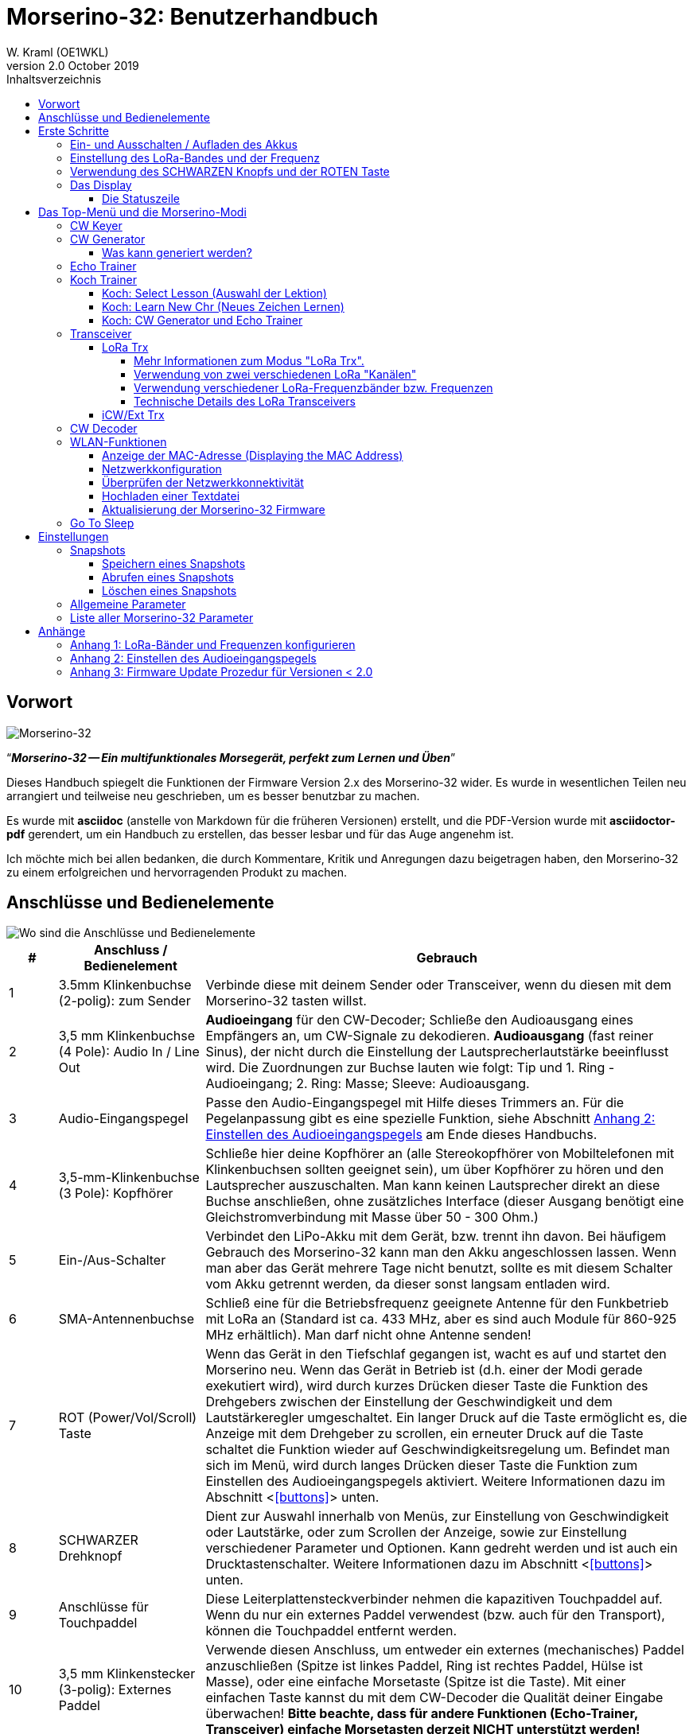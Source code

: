 = Morserino-32: Benutzerhandbuch
W. Kraml (OE1WKL)
v2.0 October 2019
:organization: Morserino-32 Benutzerhandbuch
:doctype: book
// Settings:
:experimental:
:reproducible:
:icons: font
:listing-caption: Listing
//:sectnums:
:toc: macro
:toc-title: Inhaltsverzeichnis
:toclevels: 4
ifeval::["{asciidoctor-version}" < "1.5.7"]
:legacy-footnoteref:
endif::[]
ifdef::backend-pdf[]
:pdf-theme: m32
:pdf-themesdir: {docdir}
:source-highlighter: rouge
//:rouge-style: github
:media: prepress
endif::[]

toc::[]

[preface]
== Vorwort

image::Morserino.jpg[Morserino-32]

[.lead]
"`*_Morserino-32 -- Ein multifunktionales Morsegerät, perfekt zum Lernen und Üben_*`"

Dieses Handbuch spiegelt die Funktionen der Firmware Version 2.x des Morserino-32 wider. Es wurde in wesentlichen Teilen neu arrangiert und teilweise neu geschrieben, um es besser benutzbar zu machen.

Es wurde mit **asciidoc** (anstelle von Markdown für die früheren Versionen) erstellt, und die PDF-Version wurde mit
**asciidoctor-pdf** gerendert, um ein Handbuch zu erstellen, das besser lesbar und für das Auge angenehm ist.

Ich möchte mich bei allen bedanken, die durch Kommentare, Kritik und Anregungen dazu beigetragen haben, den Morserino-32 zu einem erfolgreichen und hervorragenden Produkt zu machen.

==  Anschlüsse und Bedienelemente [[controls]]

image::M32_layout.jpg[Wo sind die Anschlüsse und Bedienelemente]

[cols="^.1,.<3,.<10",options=header]
|===
|#
|Anschluss / Bedienelement
|Gebrauch

|1
|3.5mm Klinkenbuchse (2-polig): zum Sender
|Verbinde diese mit deinem Sender oder Transceiver, wenn du diesen mit dem Morserino-32 tasten willst.

|2
|3,5 mm Klinkenbuchse (4 Pole): Audio In / Line Out
| **Audioeingang** für den CW-Decoder; Schließe  den Audioausgang eines Empfängers an, um CW-Signale zu dekodieren. **Audioausgang** (fast reiner Sinus), der nicht durch die Einstellung der Lautsprecherlautstärke beeinflusst wird. Die Zuordnungen zur Buchse lauten wie folgt: Tip und 1. Ring - Audioeingang; 2. Ring: Masse; Sleeve: Audioausgang.

|3
| Audio-Eingangspegel
| Passe den Audio-Eingangspegel mit Hilfe dieses Trimmers an. Für die Pegelanpassung gibt es eine spezielle Funktion, siehe Abschnitt <<appendix2>> am Ende dieses Handbuchs.

|4
|3,5-mm-Klinkenbuchse (3 Pole): Kopfhörer
|Schließe hier deine Kopfhörer an (alle Stereokopfhörer von Mobiltelefonen mit Klinkenbuchsen sollten geeignet sein), um über Kopfhörer zu hören und den Lautsprecher auszuschalten. Man kann keinen Lautsprecher direkt an diese Buchse anschließen, ohne zusätzliches Interface (dieser Ausgang benötigt eine Gleichstromverbindung mit Masse über 50 - 300 Ohm.)

|5
|Ein-/Aus-Schalter
|Verbindet den LiPo-Akku mit dem Gerät, bzw. trennt ihn davon. Bei häufigem Gebrauch des Morserino-32 kann man den Akku angeschlossen lassen. Wenn man aber das Gerät mehrere Tage nicht benutzt, sollte es mit diesem Schalter vom Akku getrennt werden, da dieser sonst langsam entladen wird.

|6
|SMA-Antennenbuchse
|Schließ eine für die Betriebsfrequenz geeignete Antenne für den Funkbetrieb mit LoRa an (Standard ist ca. 433 MHz, aber es sind auch Module für 860-925 MHz erhältlich). Man darf nicht ohne Antenne senden!

|7
|ROT (Power/Vol/Scroll) Taste
|Wenn das Gerät in den Tiefschlaf gegangen ist, wacht es auf und startet den Morserino neu.
Wenn das Gerät in Betrieb ist (d.h. einer der Modi gerade exekutiert wird), wird durch kurzes Drücken dieser Taste die Funktion des Drehgebers zwischen der Einstellung der Geschwindigkeit und dem Lautstärkeregler umgeschaltet.
Ein langer Druck auf die Taste ermöglicht es, die Anzeige mit dem Drehgeber zu scrollen, ein erneuter Druck auf die Taste schaltet die Funktion wieder auf Geschwindigkeitsregelung um.
Befindet man sich im Menü, wird durch langes Drücken dieser Taste die Funktion zum Einstellen des Audioeingangspegels aktiviert. Weitere Informationen dazu im Abschnitt <<<buttons>>> unten.

|8
|SCHWARZER Drehknopf
|Dient zur Auswahl innerhalb von Menüs, zur Einstellung von Geschwindigkeit oder Lautstärke, oder zum Scrollen der Anzeige, sowie zur Einstellung verschiedener Parameter und Optionen.
Kann gedreht werden und ist auch ein Drucktastenschalter. Weitere Informationen dazu im Abschnitt <<<buttons>>> unten.

|9
|Anschlüsse für Touchpaddel
|Diese Leiterplattensteckverbinder nehmen die kapazitiven Touchpaddel auf.
Wenn du nur ein externes Paddel verwendest (bzw. auch für den Transport), können  die Touchpaddel entfernt werden.

|10
|3,5 mm Klinkenstecker (3-polig): Externes Paddel
|Verwende diesen Anschluss, um entweder ein externes (mechanisches) Paddel anzuschließen (Spitze ist linkes Paddel, Ring ist rechtes Paddel, Hülse ist Masse),
oder eine einfache Morsetaste (Spitze ist die Taste).
Mit einer einfachen Taste kannst du mit dem CW-Decoder die Qualität deiner Eingabe überwachen!
**Bitte beachte, dass für andere Funktionen (Echo-Trainer, Transceiver)  einfache Morsetasten derzeit NICHT unterstützt werden!**

|11
|Serielle Schnittstelle
|Man ein Kabel (direkt oder über einen 4-poligen Steckverbinder) an ein externes serielles Gerät, z.B. ein GPS-Empfängermodul, anschließen (dies wird derzeit von der Software nicht unterstützt, ist aber nicht sehr schwer zu realisieren). Die 4 Pole sind T (Transmit), R (Receive), + und - (3,3V Stromversorgung vom Heltec-Modul).

|12
|Reset-Taste
|Durch ein kleines Loch erreicht man den Reset-Taster des Heltec-Moduls (selten benötigt).

|13
|USB
|Verwende ein normales 5V USB-Ladegerät, um das Gerät mit Strom zu versorgen und den LiPo-Akku aufzuladen. Die Mikrocontroller-Firmware kann auch über USB neu programmiert werden (über die Programmierumgbung auf einem PC; einfacher ist es, die Morserino-32-Firmware über eine WLAN-Verbindung zu aktualisieren).

|14
|PRG-Taste
|Durch ein kleines Loch erreicht man den Programmiertaster des Heltec-Moduls (normalerweise nicht benötigt).
|===

== Erste Schritte

=== Ein- und Ausschalten / Aufladen des Akkus [[power]]


Wenn du das Gerät mit einer USB-Stromversorgung betreiben möchtest, schließe es einfach mit einem Micro-USB-Kabel an ein beliebiges USB-Ladegerät an (es verbraucht max. 200 mA, also reicht jedes 5V-Ladegerät).

Wenn du den Morserino mit dem Akku als Stromquelle betreiben möchtest, schiebe den Schiebeschalter in die Position ON.

Wenn das Gerät ausgeschaltet ist, aber die Batterie angeschlossen ist (Schiebeschalter ist eingeschaltet), befindet es sich in Wirklichkeit im Tiefschlaf: Fast alle Funktionen des Mikrocontrollers sind ausgeschaltet, und der Stromverbrauch ist minimal (weniger als 5% des normalen Betriebs).

Um das Gerät aus dem Tiefschlaf einzuschalten, drücke  einfach die ROTE Taste (Power/Vol/Scroll) kurz.

Wenn der Morserino-32 hochfährt, siehst du für ein paar Sekunden einen Startbildschirm.
In der oberen Zeile wird angezeigt, für welche LoRa-Frequenz die M32 konfiguriert ist (als 5-stellige Zahl), und
unten im Display wird gezeigt, wie viel Akkuladung noch übrig ist.
bevor der Akku ganz leer ist, solltest du das Gerät an eine USB-Stromversorgung anschließen.
(Der Akku wird auch dann entladen, wenn du das Gerät nie einschaltest - obwohl dies in seinem Tiefschlafzustand eher minimal ist,
ist ein voller Akku dennoch nach ein paar Tagen leer.
Wenn de den Morserino also für längere Zeit nicht benutzen willst, trenne mit dem Schiebeschalter auf der Rückseite den Akku vom Gerät ....)

WARNING: Wenn die Batteriespannung beim Einschalten gefährlich niedrig ist, erscheint ein leeres Batteriesymbol auf dem Display und das Gerät weigert sich, hochzufahren.
In diesem Fall solltest du so schnell wie möglich mit dem Laden des Akkus beginnen.

Um das Gerät von der Batterie zu trennen (auszuschalten), es sei denn, es ist USB-versorgt, schiebe den Schiebeschalter in die Position OFF.

Um das Gerät in den Tiefschlaf zu versetzen, gibt es zwei Möglichkeiten:

*Im Hauptmenü die Option "Go To Sleep" zu wählen.
*Nichts zu tun - wenn im Parametermenü ein "Time Out"-Wert eingestellt wurde. Wenn es keine Aktualisierung der Anzeige gibt, schaltet sich das Gerät selbst aus und geht nach Ablauf der dort eingestellten Zeit in den Tiefschlaf.

**Um den Akku** aufzuladen, verbinde ihn mit einem USB-Kabel mit einer zuverlässigen USB-5V-Stromquelle, wie z.B. einem Computer, oder einem USB-Ladegerät, wie z.B. einem Telefonladegerät.

WARNING: Vergewissere dich, dass der Hardware-Schalter des Geräts während des Ladevorgangs auf *ON* steht - wenn du den Akku über den Schalter trennst,
kann er nicht geladen werden.

Während des Ladevorgangs leuchtet die orangefarbene LED am ESP32-Modul hell auf.
Wenn der Akku abgeklemmt ist, leuchtet diese LED nicht hell, sondern blinkt nervös oder mit halber Intensität.

Sobald der Akku vollständig geladen ist, leuchtet die orangefarbene LED nicht mehr.

Man kann das Gerät natürlich immer verwenden, wenn es über USB mit Strom versorgt wird, ob der Akku geladen wird oder nicht.

[WARNING]
====
Um eine Tiefentladung des LiPo-Akkus zu vermeiden, schalte den Morserino-32 immer über den Schiebeschalter aus. Lass es nicht über einen längeren Zeitraum im "Schlafmodus" (bis zu einem Tag oder vielleicht zwei Tage sind OK, wenn es gut aufgeladen war; ein voll aufgeladener 600 mAh-Akku wird im Tiefschlaf innerhalb von 3 bis 4 Tagen auf ein Niveau von etwa 3,2 V entladen).

Das Heltec-Modul hat eine Elektronik zum Laden des Akkus an Bord und verhindert eine Überladung sehr gut. Aber es hat keine Verhinderung von Tiefentladung! **Eine Tiefentladung führt zu einer verminderten Akkukapazität und schließlich zum vorzeitigen Tod der Batterie!**
====

=== Einstellung des LoRa-Bandes und der Frequenz

Die Standardversion des Morserino-32 verfügt über eine vorkonfigurierte Frequenz innerhalb des 433 MHz Amateur- und ISM-Bandes (ISM nur in ITU-Region 1). **Wenn das Ihren Anforderungen entspricht, musst du jetzt nichts weiter tun.**

Wenn die Nutzung dieser Frequenz in deiner Region nicht erlaubt ist, kann man eine Version des M32 kaufen, die die LoRa-Bänder zwischen 860 und 925 MHz unterstützt. In diesem Fall muss man das richtige Band und die richtige Frequenz konfigurieren, bevor man die LoRa-Funktionalität des M32 nutzen kann.

[WARNING]
====
Bitte beachte, dass man eine spezielle Version des Heltec Moduls für die Nutzung des 868- oder 920-MHz-Bandes benötigt.
Die "Standard"-Version unterstützt nur das 433 MHz-Band, und die alternative Version unterstützt nur das 868er und 920er Band!

Wenn du derzeit einen Standard M32 hast und die höheren Frequenzbänder verwenden möchtest, kannst du ein Heltec-Modul (plus Antenne) für diese Bänder bestellen.
**Nach dem Austausch des Heltec-Moduls muss vor der Verwendung von LoRa der LoRa-Setup für das gewünschte Band durchgeführt werden!**.
====

**Siehe <<<appendix1>> am Ende dieses Dokuments**, um zu erfahren, wie man LoRa für Module konfigurieren kann, die die Bänder 868 und 929 MHz unterstützen, und wie du die LoRa-Frequenzeinstellungen ändern kannst.


=== Verwendung des SCHWARZEN Knopfs und der ROTEN Taste [[tasten]]
Die Auswahl der verschiedenen Modi und die Einstellung aller möglichen Parameter erfolgt mit dem **Drehgeber** und seinem **SCHWARZEN Knopf**.

*Durch Drehen* kann man mit dem Drehgeber durch die Optionen oder Werte, **durch einmaliges Klicken** mit dem Knopf wird eine Option oder ein Wert ausgewählt,
oder bringt dich zur nächsten Ebene des Menüs (es gibt bis zu drei Ebenen im Menü).

Ein **Doppelklick** auf den SCHWARZEN Knopf führt  zum Menü der Parametereinstellung. Tust du dies innerhalb des  Menüs, können alle Parameter geändert werden;
innerhalb eines aktiven Modus können nur die Parameter geändert werden, die für den aktuellen Modus relevant sind.

Ein **langes Drücken** führt von jedem der Modi zurück zum Menü, und innerhalb des Menüs um eine Stufe nach oben.

Wenn man sich im Menü befindet (z.B. sofort nach dem Einschalten), startet ein **langes Drücken** der **ROTEN Taste** eine Funktion
um den Audioeingangspegel (und eventuell den Ausgangspegel eines Geräts, das  an den Line-Out-Anschluss des Morserino-32 angeschlossen ist) einzustellen.
Siehe <<<appendix2>>> am Ende dieses Dokuments.

Hat man das Menü verlassen haben, um einen der Modi (Keyer, Generator, Echo-Trainer usw.) auszuführen,
kann man mit der **ROTEN (Power/Vol/Scroll) Taste**  schnell zwischen **Geschwindigkeitsregelung** und **Lautstärkeregelung** mit einem **einfachen Klick** umschalten.

Durch einen **langen Druck** der ROTEN Taste während ein Modus aktiv ist (d.h. wenn das Menü nicht angezeigt wird) wechselt die Anzeige und der Drehgeber in den **Scroll-Modus** (die Anzeige hat einen Puffer von 15 Zeilen, und normalerweise sind nur die unteren drei Zeilen sichtbar; im Scroll-Modus kann man zu den vorherigen Zeilen zurückblättern; während man  im Scroll-Modus ist, wird ein **Scrollbalken** ganz rechts auf der Anzeige sichtbar, der ungefähr anzeigt, wo man sich innerhalb der 15 Zeilen des Textpuffers befindet). Mit einem **erneuten Klick** wird der Scroll-Modus verlassen, und der Drehgeber dient wieder der Geschwindigkeitsregelung.

Wenn man sich im Menü zur Parametereinstellung befindet, wird mit einem  kurzen Klick auf die ROTE Taste eine Funktion zum Laden eines Parameter-Snapshots aktiviert, und mit einem langen Druck auf die ROTE Taste kann man  einen Parameter-Snapshot abspeichern.
Siehe den Abschnitt <<snapshots>> für weitere Details.

=== Das Display

Die Anzeige ist in zwei Hauptabschnitte unterteilt: oben ist die Statuszeile, die wichtige Informationen über den aktuellen Zustand des Gerätes liefert, und unten ist ein **Bereich von drei Scrollzeilen**, in dem die erzeugten Morsecode Zeichen im Klartext angezeigt werden.  Alle Zeichen werden zur besseren Lesbarkeit in Kleinbuchstaben dargestellt; Betriebsabkürzungen (Pro Signs) werden als Buchstaben in Klammern dargestellt, wie `<ka>` oder `<sk>`. Darüber hinaus wird im Echo-Trainer-Modus (siehe unten) das Ergebnis als "ERR" oder "OK" angezeigt (zusammen mit einigen akustischen Signalen).

Obwohl nur drei Zeilen Lauftext angezeigt werden, gibt es intern einen Puffer von 15 Zeilen -- nach langem Drücken der ROTEN (Vol/Scroll) Taste kann man mit dem Drehgeber zurück scrollen und die vorherigen Zeilen wieder sichtbar machen.
Dies funktioniert, während man sich in einem der Modi befinden und die Ausgabe auf dem Display erfolgt - nichts geht verloren und die Anzeige kehrt zum normalen Verhalten zurück, sobald man den Scrollmodus verlässt.

==== Die Statuszeile

Während  ein Menü (entweder das Startmenü oder ein Menü zur Auswahl von Einstellungen) angezeigt wird, zeigt die  Statuszeile, was zu tun ist (**Select Modus** oder **Set Preferences:**).

Wenn man sich im Keyer Modus, CW Generator Modus oder Echo Trainer Modus befindet, zeigt die Statuszeile folgendes an, von links nach rechts:


*  **A**,**B**, **U** oder **N**, was den automatischen **Keyermodus** anzeigt: Iambic **A**, Iambic **B**, **U**ltimatic oder **N**on-Squeeze (für Details zu diesen Modi siehe unten im Abschnitt <<keyer>>).

* Die aktuell eingestellte **Geschwindigkeit** in Worten pro Minute (das Bezugswort ist das Wort PARIS, was auch bedeutet, dass 1 wpm  5 Zeichen pro Minute entspricht),
im CW Keyer Modus als **nn**WpM, im CW Generator oder Echo Trainer Modus als (nn)**nn**WpM. Der Wert in Klammern zeigt die effektive Geschwindigkeit, die sich unterscheidet, wenn der Zwischenwortabstand oder der Zwischenzeichenabstand auf andere als die durch die Norm definierten Werte eingestellt wird (Länge von 3 dits für den Zwischenzeichenabstand und Länge von 7 dits für den Zwischenwortabstand). Beachte die  Hinweise im Abschnitt <<keyer>> zu den Parametern, die man im CW-Generator-Modus einstellen kann.
+
Im Transceiver-Modus sieht man auch zwei Werte für die Geschwindigkeit -- der eine in Klammern ist die Geschwindigkeit des empfangenen Signals, der andere die Geschwindigkeit deines Keyers.
+
Wenn die Ziffern, die die Geschwindigkeit anzeigen, als **fett** angezeigt werden, ändert das Drehen des Drehgebers die Geschwindigkeit. Wenn sie in normalen Zeichen dargestellt werden, ändert das Drehen des Drehgebers die Lautstärke.
* Ein horizontaler Balken, der sich von links nach rechts erstreckt, zeigt die **Lautstärke** des vom Gerät erzeugten Mithörtons an (volle Länge des Balkens bedeutet höchste Lautstärke). Dies zeigt normalerweise einen weißen Rahmen um den schwarzen Fortschrittsbalken (eine Verlängerung der restlichen Statuszeile); wenn dieser umgekehrt ist (weißer Fortschrittsbalken in schwarzer Umgebung -- und die WpM-Ziffern sind nicht fett gedruckt), ändert das Drehen des Drehgebers die Lautstärke und nicht die Geschwindigkeit.
* Am ganz rechten Ende der Statuszeile befindet sich eine Anzeige (mit konzentrischen Halbkreisen), die die Funkübertragung symbolisiert, wenn der **LoRa**-Modus aktiv ist (wenn sich das Morserino-32 im LoRa-Transceiver-Modus befindet oder du den Parameter zum Übertragen von LoRa in einem der CW-Generatormodi eingestellt hast).

== Das Top-Menü und die Morserino-Modi

Man wählt den Modus des Morserino-32, indem man den schwarzen Drehgeberknopf drehet und diesen kurz drückt ("anklickt"), um die gewählte Funktion auszuwählen (oder um in einigen Fällen ein Untermenü für eine detailliertere Auswahl anzuzeigen).


=== CW Keyer [[keyer]]

Dies ist ein automatischer Keyer, der Iambic A, Iambic B (diese werden manchmal auch als Curtis A und Curtis B bezeichnet) und Ultimatic Mode unterstützt,
sowie den Non-Squeeze-Modus (Nachahmung einer Einhebel-Taste mit einem Zweihebelpaddel).
Man kann entweder das eingebaute kapazitive Paddel verwenden oder ein externes Paddel (Dual- oder Einhebelpaddel) anschließen.
Interne und externe Paddel arbeiten parallel, so dass eine Konfiguration nicht erforderlich ist.

Es gibt eine Reihe von **Parametern**, die bestimmen, wie der automatische Keyer funktioniert.
Siehe Abschnitt <<<parameter>>> für Details. In jedem Fall sollte man sich der folgenden bewusst sein:


`External Pol.`: Wenn die externe Taste "verkehrt herum" verdrahtet ist, kann man dies hier korrigieren.

`Paddle-Polarity`: Auf welcher Seite willst du die Dits und auf welcher Seite die Dahs?

`Keyer-Modus`: Wähle  Iambic A oder B, Ultimatic-Modus oder Non-Squeeze-Modus.

Was sind diese **Iambischen Modi**?

Wenn man beide Paddel eines iambischen Keyers drückt, werden alternativ Dahs und Dits erzeugt, solange beide Paddel gedrückt werden,
beginnend mit dem, welches zuerst berührt wurde (die Bezeichnung "iambisch" kommt übrigens daher, dass es in einem iambischen Vers abwechselnd
kurze und lange Silben gibt; der Name "Curtis" hingegen stammt vom Entwickler des bahnbrechenden Curtis Morse Keyer Chips,
John G. "Jack" Curtis, K6KU, ex W3NSJ).

Der Unterschied zwischen den Modi A und B besteht im Verhalten, wenn beide Paddel beim Erzeugen des aktuellen Elements freigegeben werden:
bei Iambic A stoppt der Keyer nach dem aktuellen Element, bei Iambic B fügt der Keyer ein weiteres Element hinzu,  demjenigen entgegengesetzt, bei dem
das Paddel losgelassen wurde.

Mit anderen Worten, im Curtis B-Modus wird das gegenüberliegende Paddel überprüft, während das aktuelle Element (dit oder dah) ausgegeben wird,
und wenn während dieser Zeit ein Paddel gedrückt wird, wird dem aktuellen Element ein weiteres entgegengesetztes Element hinzugefügt.
Im Modus A ist dies nicht der Fall. Da der Modus B etwas schwierig zu bedienen ist, wurde dies später so geändert,  dass erst nach einem bestimmten Prozentsatz
der Dauer des Elements die Paddel überprüft werden. Dies ist der Prozentsatz, den man  mit den Parametern `CurtisB DahT%`  und `CurtisB DitT%`  einstellen kann.

Wenn man sie auf 0, den niedrigsten Wert, einstellt, ist der Modus identisch mit dem ursprünglichen Curtis B-Modus;
Der später entwickelte "verbesserte" Curtis B-Modus verwendet einen Prozentsatz von etwa 35%-40%.
Stellt man den Prozentsatz auf 100, den höchsten Wert, ein, ist das Verhalten das gleiche wie im Curtis A-Modus.

Mit diesem Parameter kann man daher jedes Verhalten zwischen Curtis A und dem ursprünglichen Curtis B auf einer kontinuierlichen Skala einstellen,
und man kann den Prozentsatz für Dits und Dahs separat einstellen (das macht Sinn, da das Timing für Dits nur ein Drittel desjenigen für Dahs beträgt,
und so könnte es sein, dass du bei diesen einen höheren Prozentsatz willst, damit die Eingabe von Dits komfortabel ist).

**Ultimatic Mode**: Wenn man im Ultimatic-Modus beide Paddel gedrückt hält, wird ein dit oder ein dah erzeugt,
je nachdem, welches Paddel man zuerst berührte, und danach wird das entgegengesetzte Element kontinuierlich erzeugt.
Dies ist von Vorteil für Zeichen wie j, b, 1, 2, 6, 7.

**Non-Squeeze Mode**: Dies "simuliert" das Verhalten eines Einhebelpaddels bei Verwendung eines Zweihebelpaddels.
Leute, die mit Einhebelpaddeln vertraut sind, haben in der Regel Schwierigkeiten bei der Verwendung von Zweihebelpaddeln, da sie die Paddel manchmal versehentlich zusammendrücken,
besonders bei höheren Geschwindigkeiten. Der Non-Squeeze-Modus ignoriert das Zusammendrücken einfach, was es für diese Leute einfacher macht, ein Doppelhebelpaddel zu verwenden.

TIP: Iambic-Modi und Ultimatic-Modus können nur mit dem eingebauten Touchpaddel oder einem externen Doppelhebelpaddel verwendet werden; die Auswahl dieser Modi ist irrelevant, wenn man ein externes Einhebelpaddel verwendet.

Der Parameter `Latency` legt fest, wie lange nach dem Erzeugen des aktuellen Elements (Punkt oder Strich) die Paddel "taub" sind.
In frühen Firmware-Versionen war dies 0, mit dem Effekt, dass man gerade bei höheren Geschwindigkeiten mehr Punkte erzeugte als gewollt,
da man das Paddel loslassen musste, während der letzte Punkt noch "an" war. Nun kann man diesen Wert auf einen Wert zwischen 0 und 7 einstellen,
was 0/8 bis 7/8 einer Punktlänge bedeutet (Defaultwert ist 4, d.h. eine halbe Punktlänge). Wenn man immer noch dazu neigt, unerwünschte Dits zu erzeugen, kann man diesen Wert erhöhen.

Für den Parameter `AutoChar Spce` (Definition einer Mindestlänge für den Abstand zwischen den Zeichen) siehe den Abschnitt <<parameters>> für Details.


=== CW Generator [[generator]]

Dieser erzeugt entweder zufällige Gruppen von Zeichen und Wörtern für das CW-Training oder spielt den Inhalt einer Textdatei als Morsezeichen ab. Man kann eine Reihe von Optionen einstellen, indem man die entsprechenden Parameter auswählt (siehe den Abschnitt über <<parameters>> weiter unten).

Man **startet** und **stoppt** den CW-Generator, indem man kurz ein Paddel (entweder einseitig oder beidseitig) berührt, oder **durch Klicken auf den SCHWARZEN Knopf**.

Zu Beginn kündigt der CW Generator seine Aktivität durch ""`vvv<ka>``" an (`+..._ ..._ ..._ ..._ _._._+`), bevor er tatsächlich beginnt, Gruppen oder Wörter zu erzeugen.

Aktiviert man den Parameter `Auto Stop, wird nur ein Wort oder eine Gruppe von Zeichen ausgegeben, und dann stoppt der Morserino, ohne anzuzeigen, was er ausgegeben hat.
Sobald man ein Paddel berührt, zeigt er an, was es gerade ausgegeben hat, so dass man überprüfen können, ob man es richtig dekodiert hat.
Wenn du ein Paddel erneut berührst, spielt er das nächste Wort. Dies ist nützlich, um das Dekodieren im Kopf zu lernen.

Normalerweise erzeugt das Morserino-32 einfach weiter Morsezeichen, bis man ihn manuell anhält,
aber es kann auch ein Parameter eingestellt werden, der die Ausgabe nach einer bestimmten Anzahl von Wörtern (oder Buchstabengruppen) pausieren lässt.
Siehe `Max # of Words` im Abschnitt <<parameters>>.

**Weitere bemerkenswerte Parameter** für den CW-Generator sind:

`Intercharacter Space` Hier wird beschrieben, wie viel Abstand zwischen den Zeichen eingefügt werden. Die "Norm" ist ein Abstand mit der Länge von drei Dits. Um das Mitlesen bei hoher Geschwindigkeit zu erleichtern und als eine gute Methode, um Morsezeichen zu lernen, kann dieser Abstand erweitert werden. Die Morsezeichen sollten mit ziemlich hoher Geschwindigkeit ( > 18 wpm) gesendet werden, um es unmöglich zu machen, Dits und Dahs zu "zählen", so dass man besser den "Rhythmus" jedes Zeichens lernt. Im Allgemeinen ist es besser, den Abstand zwischen den Wörtern zu vergrößern und nicht so sehr den Abstand zwischen den Zeichen; daher wird empfohlen, diesen Wert zwischen 3 und max. 6 einzustellen. Siehe unten.

`Interword Space`. Normalerweise ist dies definiert als die Länge von 7 dits. Im CW Keyer Modus bestimmen wir nach einer Pause von 6 dits ein neues Wort, um zu vermeiden, dass Text auf dem Display ohne Leerzeichen zwischen den Wörtern erscheint. Im CW Trainer Modus kann man den Abstand zwischen Wörtern auf Werte zwischen 6 und 45 einstellen (was mehr als das 6-fache des normalen Abstands ist), um das Gehörlesen bei hohen Geschwindigkeiten zu erleichtern. In Analogie zu "Farnsworth Spacing" (siehe unten) wird dies auch als "Wordsworth Spacing" bezeichnet. Dies ist die beste Methode, das Gehörlesen bei hohen Geschwindigkeiten zu erlernen. Natürlich kann man die Verlängerung des Zeichenabstands mit der des Wortabstands kombinieren.

Da der Zeichenabstand unabhängig vom Wortabstand eingestellt werden kann, würde dies bedeuten, dass man den Zeichenabstand höher einstellen könnte als den Wortabstand, was ziemlich verwirrend wäre. Um diese Verwirrung zu vermeiden, wird der Wortabstand immer mindestens um 4 dit Längen größer sein als der Zeichenabstand, auch wenn ein kleinerer Wortabstand gesetzt wurde.

Die ARRL und einige Morsetrainingsprogramme verwenden etwas, das sie **"Farnsworth Spacing"** nennen: Hier werden die Abstände zwischen den Zeichen und zwischen den Wörtern um einen bestimmten Faktor proportional verlängert. Man kann Farnsworth Spacing emulieren, indem man sowohl den Buchstaben- als auch den Wort-Abstand erhöht, und z.B. den Abstand zwischen den Zeichen auf 6 und den Wortabstand auf 14 setzt und so alle Abstände zwischen Zeichen und Wörtern effektiv verdoppelt. Tut man dies mit einer Zeichengeschwindigkeit von 20 WpM, beträgt die resultierende effektive Geschwindigkeit 14 WpM. Dies wird in der Statuszeile als (14)**20**WpM angezeigt.

`Random Groups`: Definiert, welche Zeichen in den zufälligen Zeichengruppen enthalten sein sollen. Man kann wählen zwischen Alpha (Buchstaben) / Numerals (Ziffern) / Interpunct. (Satzzeichen)/ Pro Signs (Betriebsabkürzungen)/ Alpha + Num / Num+Interp. / Interp+ProSn / Alpha+Num+Int / Num+Int+ProS / All Chars (alle Zeichen).

`Length Rnd Gr`: Definiert, wie viele Zeichen es in einer zufälligen Gruppe geben soll. Man kann entweder eine feste Länge (1 bis 6) wählen, oder eine zufällig gewählte Länge zwischen 2 bis 3 und 2 bis 6 (innerhalb dieser Grenzen zufällig gewählte Länge).

`Length Calls`: : Die Länge der Rufzeichen, die generiert werden. Wähle einen Wert zwischen 3 und 6 oder Unlimited (unbegrenzt).

`Length Abbrev` und `Length Words`: Die Länge der gebräuchlichen CW-Abkürzungen bzw. gebräuchlichen englischen Wörter, die generiert werden. Wähle zwischen 2 und 6 oder Unlimited (unbegrenzt).

`Each Word 2x`: Jedes "Wort" (Zeichen zwischen Leerzeichen) wird zweimal ausgegeben, um das Gehörlesen zu unterstützen.

Für die weniger häufig verwendeten Parameter `Key ext TX`, `CW Gen Displ` und `Send via LoRa` siehe den Abschnitt <<parameters>>.


==== Was kann generiert werden?

Auf der zweiten Ebene des Menüs kann man zwischen den folgenden Optionen wählen:

* **Random**: Erzeugt Gruppen von zufälligen Zeichen. Die Länge der Gruppen sowie die Wahl der Zeichen kann in den Parametern durch Doppelklick auf den schwarzen Drehknopf ausgewählt werden (siehe den Abschnitt <<parameters>> für nähere Details).
* **CW Abbrevs**: Zufällige Abkürzungen, die im CW-Funkverkehr sehr häufig vorkommen (durch eine Parametereinstellung kann man die maximale Länge der zu trainierenden Abkürzungen wählen).
* **English Words**: Zufällige Wörter aus einer Liste der 200 häufigsten Wörter der englischen Sprache (wiederum kann man über einen Parameter eine maximale Länge einstellen).
* **Call Signs**:  Erzeugt zufällige Zeichenketten, die die Struktur und das Aussehen von Amateurfunk-Rufzeichen haben (dies sind keine echten Rufzeichen, und es werden auch welche erzeugt, die in der realen Welt nicht existieren könnten, da entweder das Präfix nicht verwendet wird oder die Verwaltung eines Landes bestimmte Suffixe nicht zuteilen würde). Die maximale Länge kann über einen Parameter eingestellt werden.
* **Mixed**: Wählt zufällig aus den bisherigen Möglichkeiten (zufällige Zeichengruppen, Abkürzungen, englische Wörter und Rufzeichen).
* **File Player**: Spielt den Inhalt einer Datei, die auf den Morserino-32 hochgeladen wurde, im Morse-Code ab.
Derzeit kann der Morserino nur eine Datei enthalten, sobald man eine neue hochlädt, wird die alte überschrieben.
Der Upload funktioniert über WLAN von einem PC (oder Mac oder Tablett oder Smartphone oder was auch immer - siehe Abschnitt <<<upload>>> für Anweisungen, wie man das macht).
+
Der File-Player-Modus merkt sich, wo man angehalten hat (indem man den SCHWARZEN Knopf lange drückt, um diesen Modus zu verlassen; schalte nicht einfach aus - wenn du das tust, hat der Morserino keine Chance, sich zu erinnern, wo du warst),
und es wird dann dort fortgesetzt, wenn man den File Player das nächste Mal neu startet.
Sobald das Ende der Datei erreicht ist, beginnt as Abspielen wieder am Anfang.
+
Die Datei sollte nur ASCII-Zeichen enthalten (Groß- oder Kleinschreibung spielt keine Rolle) -
Zeichen, die nicht im Morsealphabet dargestellt werden können, werden einfach ignoriert.
Betriebsabkürzungen (pro signs) dürfen vorhanden sein, sie müssen als 2-Zeichen-Kombinationen, eingeschlossen in  [] oder <>,  geschrieben werden, z.B. `<sk>` oder `[ka]`.
Die folgenden Betriebsabkürzungen werden erkannt:
====
** `<ar>` : wird auf dem Display als + (Pluszeichen) angezeigt.
** `<bt>` : wird auf dem Display angezeigt als = (Gleichheitszeichen)
** `<as>wert
** `<ka>>`
** `<kn>`
** `<sk>`
** `<ve>`
====
Es gibt auch einen Parameter für den File Player namens `Randomize File`. Wenn dieser auf "ON" gesetzt wird (Standardwert ist "OFF"),
überspringt der Morserino nach jedem gesendeten Wort n Wörter  (n = Zufallszahl zwischen 0 und 255);
Da am Dateiende wieder von vorne begonnen wird, werden irgendwann alle Wörter in der Datei vorgekommen sein (aber es kann eine Weile dauern).
Wenn es sich zum Beispiel um eine alphabetische Wortliste handelt, werden die erzeugten Wörter in einem Durchgang immer noch in alphabetischer Reihenfolge angezeigt (allerdings mit Lücken);
um zufälligere Ergebnisse zu erzielen, ist es daher am besten, schon mit einer zufälligen Liste von Wörtern zu beginnen.

Wofür kann man das nutzen? Man kann zum Beispiel eine Liste von Rufzeichen nehmen und diese Datei auf den Morserino-32 hochladen.
(Es gibt im Morserino-32 GitHub-Repository eine Datei mit Rufzeichen, die tatsächlich in HF-Contesten aktiv waren!)
Mit dem File Player kann man diese Rufzeichen nun nach dem Zufallsprinzip trainieren.
Du solltest das Morserino-32 GitHub Repository besuchen, um auch andere geeignete Dateien für das Training zu finden!

=== Echo Trainer

Hier erzeugt der Morserino-32 ein Wort (oder eine Gruppe von Zeichen; man hat die gleichen Auswahlmöglichkeiten wie beim CW-Generator) und wartet dann darauf, dass du diese Zeichen mit dem Paddel wiederholst. Wenn du zu lange wartest oder wenn deine Antwort nicht korrekt ist, wird ein Fehler angezeigt ("ERR" auf dem Display und auch akustisch) und das betreffende Wort wird wiederholt. Wenn du die richtigen Zeichen eingegeben hast, wird dies auch akustisch und auf dem Display ("OK") angezeigt und es wird das nächste Wort abgefragt.

In diesem Modus wird das zu wiederholende Wort normalerweise nicht auf dem Display angezeigt - nur deine Antwort wird angezeigt.


Die Untermenüs sind die gleichen wie beim CW-Generator: **Random, CW Abbrevs, English Words, Call Signs, Mixed** and **File Player**.


Wie im CW-Generator-Modus startet man **die Generierung durch Drücken eines Paddles**, und dann wird die Sequenz "`vvv<ka>`" als Ankündigung generiert, bevor das Echo-Training beginnt. Du kannst diesen Modus nicht stoppen oder unterbrechen, indem du das Paddel drückst - schließlich benutzt du das Paddel, um deine Antworten zu generieren!  **Die einzige Möglichkeit, diesen Modus zu stoppen, ist ein Klick mit dem SCHWARZEN Knopf des Drehgebers**!

Auch hier kann man, wie beim CW-Generator, eine Vielzahl von Parametern einstellen, um zu beeinflussen, was generiert wird. Von besonderem Interesse für den Echo-Trainer sind:

`Echo repeats`: wie oft ein Wort wiederholt wird, wenn die Antwort entweder zu spät oder fehlerhaft ist, bevor ein neues Wort erzeugt wird.

`Echo Prompt`: Hiermit wird festgelegt, wie die Eingabeaufforderung beim Echo Trainer aussieht. Die möglichen Einstellungen sind: "Sound Only" (nur akustisch -- das ist der Standardwert; am besten geeignet, um das Gehörlesen zu lernen), "Display Only" (nur Anzeige auf dem Display -- das Wort, das  eingegeben werden soll, wird auf dem Display angezeigt, es wird aber kein hörbarer Code erzeugt; gut für Lernen der Eingabe mit dem Paddel) und "Sound & Display", d.h. man hört UND sieht die Eingabeaufforderung.

`Confrm. Tone`: Normalerweise ("ON") ertönt im Echo-Trainer-Modus ein akustischer Bestätigungston. Wenn man diesen ausschaltet ("OFF"), wiederholt das Gerät nur die Eingabeaufforderung, wenn die Antwort falsch war, oder sendet eine neue Eingabeaufforderung bei richtiger Antwort. Die optische Anzeige von "OK" oder "ERR" ist auf jeden Fall sichtbar.

`Max # of Words`: Wie beim CW-Generator kann man den M32 nach einer bestimmten Anzahl von Wörtern pausieren lassen.

`Adaptv. Speed`:  Dies sollte dir helfen, auf Höchstgeschwindigkeit zu trainieren. Wann immer deine Antwort richtig war, wird die Geschwindigkeit um 1 wpm (Wort pro Minute) erhöht; hast du einen fehler gemacht, wird sie um 1 wpm reduziert. So wirst du schließlich immer an deinem Limit trainieren, was sicherlich der beste Weg ist, um deine Grenzen weiter hinaus zu schieben ...



=== Koch Trainer

Der deutsche Psychologe Koch entwickelte eine Methode zum Erlernen des Morsens (in den 1930er Jahren), wobei bei jeder neuen Lektion ein zusätzliches Zeichen hinzugefügt wird.
Die Reihenfolge ist weder alphabetisch noch nach der Länge der Morsezeichen geordnet, sondern folgt einem bestimmten rhythmischen Muster,
so dass die einzelnen Zeichen als Rhythmus und nicht als Folge von Dits und Dahs gelernt werden.

Wenn du die Koch-Methode zum Morsen Lernen anwenden willst (Lernen und Trainieren eines Zeichens nach dem anderen),
**findest du alles, was du dazu brauchst, im Menüpunkt "Koch Trainer"**.
Es gibt ein Untermenü, um die Lektion auszuwählen, die man trainieren möchte, eine, um nur diesen einen neuen Buchstaben zu lernen
(wie beim Echotrainer-Modus, so dass man ermutigt wird, das Gehörte zu wiederholen), sowie die Modi "CW-Generator" und "Echo-Trainer",
und die letzten beiden mit den Untermenüs für "Random" (Gruppen von zufälligen Charakteren aus den bisher gefundenen Charakteren),
"CW Abbrevs" (die Abkürzungen, die normalerweise in CW QSOs verwendet werden), "English Words" (die gebräuchlichsten englischen Wörter) und "Mixed"
(Gruppen zufälliger Zeichen, Abkürzungen und Wörter, die zufällig gemischt werden).
Natürlich werden nur die bereits erlernten Zeichen verwendet - das heißt, während du noch mit den ersten Buchstaben kämpfst, wird
die Anzahl der Abkürzungen und Wörter logischerweise sehr begrenzt sein).

Um zu verhindern, dass man Dits und Dahs zählt oder darüber nachdenkt und rekonstruiert, was man gehört hat, sollte die Geschwindigkeit ausreichend hoch sein (min. 18 wpm), und die
Pausen zwischen Zeichen und Wörtern sollten nicht extrem verlängert werden (und es ist immer besser, nur die Pausen zwischen den Wörtern zu verlängern,
und die Leerzeichen zwischen den Zeichen auf mehr oder weniger dem normalen Zeichenabstand zu halten).
Mit dem M32 kann man den Wortabstand unabhängig vom Zeichenabstand einstellen, so dass du immer eine Einstellung finden kannst, die perfekt zu deinen Bedürfnissen passt.



==== Koch: Select Lesson (Auswahl der Lektion)

Wähle  eine "Koch-Lektion" zwischen 1 und 50 (Man lernt insgesamt 50 Zeichen nach der Koch-Methode). Die Nummer der Lektion und das Zeichen, das mit dieser Lektion verbunden ist, werden im Menü angezeigt.

Die Reihenfolge der gelernten Zeichen ist von Koch nicht streng definiert worden, so dass verschiedene Lernkurse leicht unterschiedliche Ordnungen verwenden. Hier verwenden wir die gleiche Zeichenfolge wie beim Programm "Just Learn Morse Code", das wiederum fast identisch ist mit der Reihenfolge des Softwarepakets "SuperMorse" (siehe http://www.qsl.net/kb5wck/super.html). Die Reihenfolge ist wie folgt:


[cols=">.3,3,>.3,3",options=header,stripes=odd]
|===
| Lektion Nr | Zeichen | Lektion nr | Zeichen
| 1 | m | 26 | 9
| 2 | k | 27 | z
| 3 | r | 28 | h
| 4 | s | 29 | 3
| 5 | u | 30 | 8
| 6 | a | 31 | b
| 7 | p | 32 | ?
| 8 | t | 33 | 4
| 9 | l | 34 | 2
| 10 | o | 35 | 7
| 11 | w | 36 | c
| 12 | i | 37 | 1
| 13 | . (Punkt) | 38 | d
| 14 | n | 39 | 6
| 15 | j | 40 | x
| 16 | e | 41 | - (minus)
| 17 | f | 42 | =
| 18 | 0 (zero) | 43 | SK (Betriebsabkürzung)
| 19 | y | 44 | AR (Betriebsabkürzung, auch +)
| 20 | v | 45 | AS  (Betriebsabkürzung)
| 21 | , (Comma) | 46 | KN  (Betriebsabkürzung)
| 22 | g | 47 | KA (Betriebsabkürzung)
| 23 | 5 | 48 | VE (Betriebsabkürzung)
| 24 | / | 49 | @
| 25 | q | 50 | : (Doppelpunkt)
|===

Es gibt auch die Möglichkeit, eine etwas andere Reihenfolge der Zeichen zu verwenden, wie es das beliebte Online-Trainingstool "Learn CW On-line" (LCWO) verwendet. Dies kann im Parametermenü des Morserino-32 unter "Koch-Sequence" eingestellt werden.

Die Zeichenfolge bei der Auswahl von "LCWO" ist wie folgt:

k m u r e s n a p t l w i . j z = f o y , v g 5 / q 9 2 h 3 8 b ? 4 7 c 1 d 6 0 x - SK AR(+) KA AS KN VE @ :


==== Koch: Learn New Chr (Neues Zeichen Lernen)

Wählt man diesen Menüpunkt aus, wird das neue Zeichen (entsprechend der gewählten Koch-Lektion) vorgestellt - Man hören den Klang und sieht die Reihenfolge der Punkte und Striche rasch auf dem Display, und auch das Zeichen wird angezeigt. Dies wird so lange wiederholt, bis man durch Drücken des SCHWARZEN Knopfes stoppt. Nach jedem Wiederholung hat man die Möglichkeit, mit den Paddles einzugeben, was man gehört hat, und man wird darüber informiert, ob dies korrekt war oder nicht.

Sobald du das neue Zeichen gemeistert hast, kannst du entweder zum CW-Generator oder zum Echo-Trainer innerhalb des Koch-Trainers wechseln, um das neu erlernte Zeichen in Verbindung mit allen bisher erlernten Zeichen zu üben.

==== Koch: CW Generator und Echo Trainer

Die Funktionalität ist die gleiche wie oben für diese beiden Funktionen beschrieben, mit den folgenden kleinen Unterschieden:

- Es werden nur die Zeichen bis zur ausgewählten Koch-Lektion generiert.
- Der Parameter "Random Groups" wird ignoriert.
- Es gibt kein Untermenü "File Player".



=== Transceiver

Es gibt zwei Transceiver-Modi im Morserino-32. Der erste ist ein eigenständiger Sender-Empfänger für die Morse-Kommunikation unter Verwendung der LoRa Spread Spectrum Funktechnologie (in der Standardversion im 433-MHz-Band, aber es sind Versionen für die 868- und 920-MHz-Bänder erhältlich). Der andere ist ein Transceiver-Modus, der entweder mit einem externen Transceiver (z.B. einem Kurzwellen-Amateurfunkgerät) oder mit einem Protokoll wie iCW (CW over Internet) verwendet werden kann. In beiden Fällen sind der CW Keyer und der CW Decoder gleichzeitig aktiv.



==== LoRa Trx

Wie bereits erwähnt, handelt es sich hierbei um einen Morse-Code-Sender-Empfänger, der LoRa zur Übertragung von Morse-Code an andere Morserino-32s verwendet.
Zusätzlich zur Funktionalität des CW-Keyers sendet er alles, was über den Keyer eingegeben wird, über den LoRa-Transceiver aus
(mit einem speziellen Datenformat, das die Punkte, Striche und Pausen kodiert, unabhängig davon, ob es sich um legale Morsezeichen handelt oder nicht),
und die übrige Zeit auf der Frequenz empfängt; so kann man in der Tat ein interaktives QSO mit Morsezeichen zwischen zwei oder mehr Morserino-32-Geräten führen!
Bitte beachte, dass die Zeichen Wort für Wort übertragen werden,
daher gibt es eine kleine Verzögerung auf der Empfangsseite - QSK ist daher nicht möglich. Es wird notwendig sein, eine ordnungsgemäße Tastenübergabe durchzuführen!

===== Mehr Informationen zum Modus "LoRa Trx".
Im Grunde genommen funktioniert dieser wie der CW Keyer. Aber sobald etwas empfangen wird, zeigt die Statuszeile neben der eigenen Geschwindigkeit auch die Geschwindigkeit der Gegenstation an - Das könnte so aussehen: **18r20sWpM**, was bedeutet, dass man eine Station mit einer Geschwindigkeit von 18 Wpm empfängt und selber mit 20 WpM sendet.
Darüber hinaus ändert der Lautstärkebalken rechts neben der Statuszeile seine Funktion: Anstatt den aktuellen Lautstärkepegel anzuzeigen, gibt er einen Hinweis auf die Signalstärke - eine Rohform eines S-Meters, sozusagen.
Der volle Balken zeigt einen RSSI-Pegel von etwa -20dB an, und der Balken beginnt, bei einem Pegel von etwa -150dB anzuzeigen.

Durch Drücken der ROTEN Pwr/Vol/Scroll-Taste kann man aber die Lautstärke weiterhin einstellen.

Vom Sender-Empfänger empfangene Morsezeichen
werden im (scrollbaren) Textfeld auf dem Display fett gedruckt, während alles, was man selber sendet, in regulären Zeichen dargestellt wird.

Ein weiteres Merkmal ist hier erwähnenswert: Die Frequenz des Tons, den man beim Empfang der Gegenstation hört, wird wie in den anderen Modi auch über den Parameter `Pitch` eingestellt.
Beim Senden kann die Tonhöhe des Tons gleich sein, oder ein Halbton höher oder niedriger als der Empfangston --
dies wird über den Parameter `Tone Shift` eingestellt, wie auch im Echo Trainer Modus.

Eine weitere Sache, die Sie vielleicht wissen sollten: Der LoRa Morse-Transceiver funktioniert nicht wie ein CW-Transceiver auf Kurzwelle, bei dem ein unmodulierter Träger getastet wird, und die Verzögerung zwischen Sender und Empfänger nur durch die Verzögerung auf dem Weg der elektromagnetischen Wellen bestimmt wird, die die Signale übertragen. LoRa verwendet eine Spread-Spectrum-Technologie zum Senden von Datenpaketen - ähnlich wie WLAN auf dem Handy oder PC.
Daher wird alles, was  eingegeben wird, zuerst in Daten kodiert -- im Wesentlichen die Geschwindigkeit und alle Punkte, Striche und Pausen zwischen den Zeichen.
Sobald die Pause lang genug ist, um als Pause zwischen den Wörtern (sozusagen als Leerzeichen) erkannt zu werden,
wird das gesamte bisher gesammelte Datenpaket übertragen und schließlich mit der ursprünglichen Geschwindigkeit vom empfangenden Morserino-32 wiedergegeben.

Wenn Morsecode in ein LoRa-Datenpaket gepackt wird, werden Punkte, Striche und Pausen kodiert; es ist nicht so, dass der Klartext als ASCII-Zeichen gesendet würde. Daher ist es möglich, "illegale" Morsezeichen zu senden, oder Zeichen, die nur in bestimmten Sprachen üblich sind. Sie werden korrekt übertragen (aber auf dem Display als nicht dekodierbar angezeigt).

Das wortweise Versenden bedeutet eine nicht unerhebliche Verzögerung zwischen Sender und Empfänger, und die Verzögerung hängt in hohem Maße von der Länge der zu versendenden Worte und der verwendeten Geschwindigkeit ab. Da die meisten Wörter in einem typischen CW-QSO eher kurz sind (7 Zeichen oder mehr sind da bereits ein sehr langes Wort), ist dies kein Grund zur Sorge (es sei denn, beide sitzen im selben Raum ohne Kopfhörer - dann wird es wirklich verwirrend werden). Aber versuche einmal, wirklich lange Wörter zu senden, sagen wir 10 oder mehr Zeichen lang, mit wirklich niedriger Geschwindigkeit (5 WpM), und du wirst sehen, wovon ich rede!

===== Verwendung von zwei verschiedenen LoRa "Kanälen"
LoRa-Datenpakete werden mit einem so genannten "Sync Word" adressiert - Empfänger verwerfen Pakete, die nicht das erwartete Synchronwort anzeigen.

Morserino-32 ab Version 2.0 kann zwei verschiedene Synchronworte verwenden und so effektiv auf zwei verschiedenen "Kanälen"
kommunizieren. Dies kann z.B. in einer Klassenraumsituation verwendet werden,
um zwei unabhängige Gruppen zu erstellen, die sich nicht gegenseitig stören sollen.

Normalerweise arbeitet M32 LoRa mit dem Synchronwort 0x27 (wir nennen es den "Standard"-Kanal), aber durch die Einstellung `LoRa Channel` im Parametermenü
kann auf 0x66 (genannt "Sekundärkanal") umgeschaltet werden.

===== Verwendung verschiedener LoRa-Frequenzbänder bzw. Frequenzen
Standardmäßig werden die Morserino-32-Bausätze mit einem LoRa-Modul ausgeliefert, das im 70-cm-Band arbeitet,
und als Standardfrequenz innerhalb dieses Bandes auf 434,150 MHz (innerhalb des 70cm Amateurbandes und innerhalb des Region 1 ISM-Bandes).

Wenn man diese Frequenz aus irgendeinem Grund nicht nutzen kann (z.B. wegen Bandplänen, aus regulatorischen Gründen usw.), kann man die Frequenz am Standard-LoRa-Modul zwischen 433,65 und 434,55 MHz in Schritten von 100 kHz ändern.

Sollte man eine LoRa-Frequenz entweder um 868 MHz oder um 920 MHz benötigen, kann der Bausatz mit Heltec-Modulen geliefert werden, die diesen höheren Frequenzbereich unterstützen (man kann auch ein solches Modul nachkaufen). In diesem Fall MUSS der Morserino-32  konfiguriert werden, damit er das richtige Band und die richtige Frequenz verwendet.

**Siehe <<appendix1>> am Ende dieses Dokuments**, um zu erfahren, wie man LoRa für Module konfiguriert, die die Bänder 868 und 929 MHz unterstützen, und wie man die LoRa-Frequenzeinstellungen ändern kann.


===== Technische Details des LoRa Transceivers
* Frequenz: Der Standardwert ist 434,150 MHz (innerhalb des 70 cm Amateurbandes und innerhalb des Region 1 ISM-Bandes) - aber siehe die Hinweise oben für die Auswahl anderer Frequenzen.
* LoRa Spreizfaktor: 7
* LoRa Bandbreite: 250 kHz
* LoRa CRC: kein CRC
* LoRa Synchronwort: 0x27 (= dezimal 39) für den Standardkanal und 0x66 (= dezimal 102) für den Sekundärkanal
* HF-Ausgangsleistung: 20 dBm (100 mW)


==== iCW/Ext Trx

In diesem Modus wird ein mit dem Morserino-32 verbundener Transceiver getastet, oder man kann das Line-Out-Audiosignal  verwenden,
um z.B. einen FM-Transceiver zu modulieren, oder um es für CW über das Internet (iCW - das verwendet Mumble als Audioaustauschprotokoll) zu betreiben.
Alle CW-Signale, die als Audio über den Audioeingang eingehen, werden dekodiert und auf dem Display angezeigt.
Ein externer Sender-Empfänger, der über den Anschluss 1 angeschlossen ist, wird vom Keyer getastet, oder man verwendet das Tonsignal am  Audioausgang
(Anschluss 2), um es in einen Computer oder in einen FM-Transceiver einzuspeisen.

=== CW Decoder

In diesem Modus werden Morsezeichen dekodiert und auf dem Display angezeigt. Der Morsecode kann entweder über eine manuelle Morsetaste eingegeben werden("straight key" - verbunden mit der Buchse, an der normalerweise ein externes Paddel angeschlossen ist), man kann aber auch eines der beiden Touchpaddel verwenden, um sozusagen eine gewöhnliche Morsetaste zu simulieren. Wenn man die Dekodierung auf diese Weise verwendet, kann man seine Gebeweise verbessern, in dem man überprüft, ob korrekt dekodiert wurde, was man zu senden versucht hat.

Man kann auch ein Tonsignal (am Audioeingang) dekodieren, das beispielsweise von einem Empfänger stammt. Der Ton sollte bei etwa 700 Hz liegen. Optional gibt es einen ziemlich scharfen Filter (in Software implementiert), der nur Töne in einem sehr engen Bereich um 700 Hz erkennt und alle anderen ignoriert. Dies wird durch Auswahl des Parameters `Narrow` aktiviert (siehe den Abschnitt <<parameters>>).

Die Statuszeile unterscheidet sich leicht von den anderen Modi. Zunächst einmal befindet sich der Drehgeber immer im Lautstärke-Einstellmodus - die Geschwindigkeit wird aus dem dekodierten Morsecode bestimmt und kann nicht manuell eingestellt werden. Durch Drücken des Drehgeber-Knopfes wird der Decoder-Modus beendet und man gelangt zurück zum Startmenü.

Links neben der Statusanzeige oben sieht man bei jedem Tastendruck ein schwarzes Rechteck (oder wenn ein 700 Hz-Ton erkannt wurde) - dies ersetzt die Anzeige für den Keyer-Modus.

Die vom Decoder erfasste aktuelle Geschwindigkeit wird als WpM in der Statuszeile angezeigt.

Dieser Modus hat nicht viele Parameter (siehe den Abschnitt <<parameters>>); am wichtigsten ist vielleicht die Möglichkeit, die Filterbandbreite des Audiodecoders zwischen schmal (ca 150 Hz) und breit (ca 600 Hz) umzuschalten. Für die Dekodierung von Signalen von einem Sender-Empfänger (wo sich andere Signale in der Nähe befinden können) ist es in der Regel am besten, die Bandbreite auf "Narrow" einzustellen und das Signal auf genau 700 Hz einzustellen. Für die Dekodierung von Signalen von einem FM-Transceiver, von iCW oder anderen Umgebungen mit geringer Interferenz ist es besser, die Einstellung "Wide" zu verwenden - in diesem Fall muss die Tonfrequenz nicht genau 700 Hz betragen.

=== WLAN-Funktionen

Man kann die WLAN-Möglichkeit des Heltec ESP32 Wifi LoRa Moduls im Morserino-32 für zwei Funktionen des Gerätes nutzen:

* Hochladen einer Textdatei auf den Morserino-32, die dann im CW Generator Modus oder Echo Trainer Modus "abgespielt" werden kann.
* Hochladen der Binärdatei einer neuen Firmware-Version.

Für beide Funktionalitäten muss sich die hochzuladende Datei (sei es eine Textdatei oder die kompilierte Binärdatei für das Software-Update) auf deinem Computer befinden (sogar ein Tablett oder Smartphone funktioniert, da man auf diesem Gerät nur die grundlegende Webbrowser-Funktionalität benötigt), und der Morserino muss mit dem gleichen WLAN-Netzwerk wie dein Computer (oder Smartphone etc.) verbunden sein.

Um den Morserino-32 mit dem lokalen WLAN-Netzwerk zu verbinden, muss man die SSID (den "Namen") des Netzwerks und das Passwort für die Verbindung mit ihm kennen. Und du musst diese beiden Elemente in deinen Morserino-32 eingeben. Da es keine Tastatur für die bequeme Eingabe dieser Informationen gibt, verwenden wir eine andere Methode, und zu diesem Zweck wurde eine weitere WLAN-Funktion implementiert: die Netzwerkkonfiguration, die man verwenden muss, bevor man die Upload- oder Update-Funktionen nutzen kann.

Für Heimnetzwerke, die (aus Sicherheitsgründen) eine Liste der zulässigen MAC-Adressen verwenden, muss man den Router konfigurieren und die MAC-Adresse des M32 eingeben, bevor man den M32 mit dem Netzwerk verbinden kann. Dazu ist auch eine Funktion zur Anzeige der MAC-Adresse auf dem Display implementiert.

Alle netzwerkbezogenen Funktionen finden sich unter dem Menüpunkt "**WiFi Functions**".

IMPORTANT: In Softwareversionen vor 2.0 waren die WLAN Funktionen nicht im Hauptmenü untergebracht. Für den Fall, dass du ein Update von Version 1.x auf Version 2.x machen möchtest, lies bitte <<appendix3>> am Ende dieses Dokuments.

==== Anzeige der MAC-Adresse (Displaying the MAC Address)
"**Disp MAC Addr**" ist der erste Eintrag unter dem Menü "Wifi Functions" und zeigt die MAC-Adresse des Morserino in der Statuszeile an. Jeder Morserino hat eine eindeutige MAC-Adresse.

Man kann diese Informationen verwenden, um dem Morserino den Zugriff auf das WLAN-Netzwerk zu ermöglichen, wenn der WLAN-Router so konfiguriert ist, dass er nur bestimmte MAC-Adressen ans Netz lässt.

Wenn man die ROTE Taste drückt, startet der Morserino-32  neu. Wenn man nichts tut, geht der Morserino wie gewohnt in den Tiefschlaf, je nachdem, welche Einstellungen man dafür vorgenommen hat.


==== Netzwerkkonfiguration

Wähl das Untermenü "WiFi Config", um die Netzwerkkonfiguration durchzuführen.

Das Gerät startet WLAN als **Access Point** und erstellt so ein eigenes WLAN-Netzwerk (mit der SSID "morserino"). Wenn man die verfügbaren Netzwerke mit dem Computer oder Smartphone überprüft, kann man es leicht finden; bitte verwenden dieses Netzwerk auf deinem PC (oder  Tablett oder  Smartphone  -- du benötigst kein Passwort zur Verbindung).

Sobald du mit dem WLAN "morserino" "verbunden bist, gib "http://m32.local" im Browser auf deinem Computer ein. Wenn dein Computer oder Smartphone mDNS nicht unterstützt (Android z.B. unterstützt es nicht, auch Windows nur mangelhaft), musst du die IP-Adresse **192.168.4.1** im Browser anstelle von m32.local eingeben. Es erscheint dann dann ein kleines Formular mit nur 2 leeren Feldern im Browser: SSID und Passwort. Gib nun den Namen deines lokalen WLAN-Netzwerks und das entsprechende Passwort ein und klicke auf die Schaltfläche "Submit". Der Morserino-32 speichert diese Netzwerk-Anmeldeinformationen und startet sich dann neu (das Netzwerk "morserino" verschwindet dann wieder).

IMPORTANT: Morserino kann kein WiFi-Netzwerk mit einem "Captive Portal" nutzen, wie sie oft in öffentlichen Netzwerken verwendet werden.  Diese Netzwerke erfordern, dass auf dem Gerät, das sich mit dem Netzwerk verbinden möchte, ein Browser verfügbar ist, und der Morserino-32 hat keinen solchen ...

TIP: Die Netzwerkkonfiguration wird in Snapshots gespeichert, d.h. man kann mit Snapshots verschiedene Netzwerkeinstellungen aufrufen, wenn man den Morserino-32 häufig in verschiedenen Netzwerkumgebungen verwendet.

==== Überprüfen der Netzwerkkonnektivität
Verwende  den Untermenüpunkt "Check WiFi" unter "WiFi Functions", um die Netzwerkverbindung zu testen.

TIP: Möglicherweise musst du deinen Morserino ziemlich nah an deinen WLAN-Router heranbringen! Die WLAN-Antenne des Heltec-Moduls ist sehr klein und hat Probleme, schwache Signale zu empfangen.

Dabei wird entweder eine Fehlermeldung ("No WiFi" und die verwendete SSID) angezeigt, oder eine Erfolgsmeldung ("Connected!"), die SSID und die IP-Adresse, die der Morserino vom WLAN-Router erhalten hat.

TIP: Wenn du eine Fehlermeldung erhältst, obwohl du die korrekten Zugangsdaten eingegeben hast und sich der Morserino in unmittelbarer Nähe des WLAN-Routers befindet, solltest du es erneut versuchen - manchmal ist der erste Versuch, aus welchen Gründen auch immer, nicht erfolgreich...

Wenn man die ROTE Taste drückt, kehrt diese Funktion zum Menü zurück. Wenn man nichts tut, geht der Morserino wie gewohnt in den Tiefschlaf, je nachdem, welche Einstellungen man dafür vorgenommen hat.


==== Hochladen einer Textdatei [[upload]]

Sobald du den Morserino-32 mit deinen lokalen WLAN-Anmeldeinformationen konfiguriert hast, kannst du eine Textdatei hochladen, die du zum Üben verwenden kannst. Derzeit kann sich nur eine Datei auf dem Morserino-32 befinden, d.h. wenn man eine neue Datei hochlädt, wird die alte überschrieben.

Die **Datei**, die man hochlädt, sollte eine reine ASCII-Textdatei ohne Formatierung sein (keine Word-Dateien, PDF-Dokumente usw.). Deutsche Zeichen (ÄÖÜäöüß), die als UTF-8 kodiert sind, sind erlaubt und werden in ae, oe, ue und ss umgewandelt. Die Datei kann Groß- und Kleinbuchstaben sowie alle Zeichen, die Teil der Koch-Methode sind, enthalten (insgesamt 50 Zeichen). Alle anderen Zeichen werden einfach ignoriert, wenn die Datei als Morsezeichen abgespielt wird. Die Datei zum Hochladen kann ziemlich groß sein - man hat etwa 1 MB Speicherplatz dafür (genug, um eine Kopie von Mark Twains "Die Abenteuer des Huckleberry Finn" zu speichern).

TIP: Android, Linux , iOS und OSX verwenden UTF-8 als Standardcodierung für Textdateien. Unter Windows ist das nicht so -- man kann aber z.B. Notepad benutzen und dort bei "Speichern unter" die Codierung UTF-8 angeben!

Um die Datei hochzuladen, wählen man im Menü "WiFi Functions" "File Upload". Nach ein paar Sekunden (er muss sich ja zuerst mit dem WLAN-Netzwerk verbinden) zeigt der Morserino-32 an, dass er auf den Upload wartet. Nun geht man mit dem Browser des Computers zu "http://m32.local" (oder man ersetzt "m32.local" mit der auf dem Display angezeigten IP-Adresse).

TIP: Für die Upload-Funktion muss der Morserino-32 (und natürlich der PC oder das Tablett etc.) wieder im lokalen WLAN-Netzwerk sein!

Zuerst ist ein **Login**-Bildschirm im Browser zu sehen. Verwende "**m32**" als Benutzer-ID und "**upload**" als Passwort. Es erscheint dann im Browser ein Dateiauswahldialog - wähle  die Datei, die du hochladen möchtest (Name oder Erweiterung spielt keine Rolle) und klicke dann auf die Schaltfläche "Begin". Sobald der Upload abgeschlossen ist (es dauert nicht lange), startet sich der Morserino-32 neu, und du kannst die hochgeladene Datei nun im *CW Generator* oder *Echo Trainer* Modus verwenden.

IMPORTANT: Wenn du den Vorgang aus irgendeinem Grund abbrechen musst, musst du das Gerät neu starten, indem du es entweder vollständig von der Stromversorgung trennst (Akku aus und USB ausgesteckt) oder die Reset-Taste mit Hilfe eines kleinen Schraubendrehers oder eines Kugelschreibers drücken (die Reset-Taste ist durch das Loch neben dem USB-Anschluss in Richtung des externen Paddel-Anschlusses erreichbar).

==== Aktualisierung der Morserino-32 Firmware

Das Aktualisieren der Firmware des Morserino-32 über WLAN ist der einfachste Weg, um die Firmware zu aktualisieren. Während man traditionell eine Softwareentwicklungsumgebung auf dem Computer benötigte (in unserem Fall die Arduino IDE plus die notwendigen Dateien zur Unterstützung des Heltec-Moduls),um mit dieser die Software zu kompilieren, nachdem man sichergestellt hatte, dass alle notwendigen Bibliotheken ebenfalls installiert waren, und dann die Software über USB auf den Mikrocontroller zu laden, benötigt man jetzt nur noch einen Computer mit einem Internet-Browser und einem WLAN-Netzwerk.

TIP: Du kannst jede beliebige Version aufspielen, man kann auch Versionen überspringen, ja, man kann auch wieder zu älteren Versionen zurück gehen.

Das Aktualisieren der Firmware ist sehr ähnlich wie das Hochladen einer Textdatei. Zuerst muss  die Binärdatei aus dem Morserino-32-Repository auf GitHub geholt werden (https://github.com/oe1wkl/Morserino-32 - suche nach einem Verzeichnis namens "Binaries" unter "Software" . Hol dir die neueste Version und lade sie auf deinen Computer herunter. Der Dateiname sieht so aus:

`morse_3_vx.y.ino.wifi_lora_32.bin` mit x.y als Versionsnummer.

Rufe nun wieder das Menü "**WiFi Functions**" auf und wähle den Punkt "**Update Firmw**". Ähnlich wie beim Datei-Upload gehe mit dem Browser zu "http://m32.local" (bzw. die angezeigte IP-Adresse anstelle von m32.local), um schließlich einen Anmeldebildschirm zu erhalten. Diesmal verwende den Benutzernamen "**m32**" und das Passwort "**update**".

Als nächstes erscheint wieder ein Dateiauswahlbildschirm, wähle die heruntergeladene Binärdatei aus und klicke auf die Schaltfläche "Begin". Diesmal dauert das Ganze etwas länger - es kann einige Minuten dauern, also nur Geduld. Die Datei ist groß, muss hochgeladen und in den Speicher des Morserino-32 geschrieben  und auch überprüft werden, um sicherzustellen, dass es sich um eine ausführbare Datei handelt. Schließlich startet sich das Gerät von selbst neu und man sollte die neue Versionsnummer beim Start auf dem Display sehen.

[TIP]
====
Im Folgenden sind die Schritte zum Aktualisieren der Firmware zusammengefasst:

1. Führe  die Netzwerkkonfiguration wie oben beschrieben durch (dazu richtet der Morserino ein eigenes WiFi-Netzwerk ein, du verbindest deinen Browser mit dem Morserino und gibst im Browser den Namen und das Passwort deines WLAN-Netzwerks ein). Die ist nur einmal zu tun, da sich der Morserino diese Zugangsdaten für die zukünftige Verwendung merkt. Es empfiehlt sich die Funktion "Check WiFi" zu verwenden, um sicherzustellen, dass der Morserino eine Verbindung zu deinem Netzwerk herstellen kann. Denke daran, dass der Morserino ziemlich nah am WiFi-Router sein muss!

2. Laden die neue Binärdatei auf deinen Computer herunter.

3. Starte „Update Firmware“ auf dem Morserino. Nach einer Weile zeigt er die IP-Adresse (die sich in deinem WLAN befindet!) und eine Meldung, dass er auf ein Update wartet.

4. Lass deinen Computer im Heimnetzwerk und richten den Browser entweder auf die IP-Adresse des Morserino oder auf "http://m32.local" (dies funktioniert auf Macs und iPhones, normalerweise funktioniert es nicht auf Windows-PCs oder Android-Geräten).

5. Du siehst einen Anmeldebildschirm im Browser. Gib als Benutzernamen "m32" und als Passwort "update" ein.

6. Es erscheint ein Dialog zur Dateiauswahl. Wähle die Binärdatei im Download-Ordner aus und klicke dann auf "Beginn". Es gibt einen Fortschrittsbalken, und nach einiger Zeit (kann einige Minuten dauern - auch wenn der Fortschrittsbalken bereits 100% anzeigt) startet sich der Morserino neu und zeigt die neue Versionsnummer auf dem Startbildschirm an. Dann weisst du, dass das Update erfolgreich war.
====

=== Go To Sleep

Dieser Menüpunkt versetzt den Morserino-32 bei Auswahl in einen Tiefschlafmodus, in dem er deutlich weniger Strom verbraucht als bei normalem Betrieb. Aber es wird die Batterie innerhalb weniger Tage immer noch entladen, so dass dies nur für kürzere Pausen zwischen den Trainingseinheiten gedacht ist. Siehe Abschnitt <<power>> weiter oben in diesem Handbuch.

== Einstellungen [[parameters]]

Man erreicht das Parametermenü (Menü für die Einstellungen) immer durch **Doppelklick** auf den **SCHWARZEN Drehgeberknopf**. Man sieht ein`**>**` Zeichen vor dem aktuellen Parameter, und die Zeile darunter zeigt den aktuellen Wert. Verwende  den Drehgeber, um  durch die verfügbaren Einstellungen zu gehen. Wenn man das Parametermenü verlassen möchte, drückt man einfach den schwarzen Knopf des Drehgebers etwas länger und man befindet sich dann wieder in jenem Betriebsmodus, aus dem man das Parametereinstellungsmenü aufgerufen hat (oder auch wieder im Menü, wenn man mit Doppelklick aus dem Menü eingestiegen ist).

Ist der zu ändernde Parameter erreicht, klickt man einmal. Nun steht das Zeichen `**>**` in der unteren Zeile vor dem Parameterwert und zeigt damit an, dass das Drehen des Drehgebers diesen Wert ändert. Ist man mit dem Wert zufrieden, klickt man wieder ** einmal**, um zur Auswahl der Parameter zurückzukehren, oder **man drückt den Knopf etwas länger**, um das Parametermenü gleich zu verlassen.

Natürlich variieren die einstellbaren Parameter je nach Modus, in dem man sich befindet: Wenn man in einem bestimmten Modus doppelt klickt, gelangt man nur zu den Parametern, die für den aktuellen Modus relevant sind. Hat man den Doppelklick im Startmenü ausgeführt, wird  die gesamte Palette der Parameter angezeigt.


=== Snapshots [[snapshots]]
Für verschiedene Trainingsarten benötigt man in der Regel unterschiedliche Einstellungen der Parameter -- z.B. für Abstände zwischen den Zeichen und für Wortabstände, für die Längen von Zeichengruppen oder Wörtern usw.  Wenn man von einer Trainingsart zur nächsten wechselt, sind jedes Mal verschiedene Einstellungen zu ändern.

Um dies zu erleichtern, kann man "Schnappschüsse" der Einstellungen verwenden: Nachdem  alles für die ersten Trainingsart eingestellt wurde, speichert man alle aktuellen Parameter in einem von acht ""Snapshots"; dann macht man dasselbe mit den anderen Trainingsarten. Man kann die Einstellungen dann schnell abrufen, indem man einen bestimmten Snapshot zurück holt.

TIP: Die eingestellte "Koch-Lektion" wird auch im nichtflüchtigen Speicher abgelegt und steht somit nach einem Neustart zur Verfügung, wird aber nicht in den Snapshots gespeichert oder von einem Snapshot überschrieben.

==== Speichern eines Snapshots

Doppelklicke zunächst, um in das Parametermenü zu gelangen. Nun kannst du nach längerem Drücken der ROTEN Taste mit dem Drehgeber wählen, an welcher Stelle  die aktuellen Einstellungen gespeichert werden sollen, von "Snapshot 1" bis "Snapshot 8"; eine weitere Option lautet "Cancel Store" und ermöglicht  das Aussteigen ohne Speichern eines Snapshots. Snapshot-Speicherorte, die bereits in Gebrauch sind, werden in **fett** angezeigt, aber man kann auch diese überschreiben. Ein Klick auf den schwarzen Knopf speichert den Schnappschuss an der gewünschten Stelle und zeigt kurz an, dass gespeichert wurde.

==== Abrufen eines Snapshots

Auch hier steigt man mit einem Doppelklick auf den schwarzen Knopf zuerst in das Parametermenü ein. Nun kann man nach einem **kurzen** Klick auf die ROTE Taste mit dem Drehgeber auswählen, welche der gespeicherten Schnappschüsse man abrufen möchte, was mit Klicken auf die schwarze Drehgebertaste erfolgt; wenn keine Schnappschüsse gespeichert sind, erhält man eine Meldung "NO SNAPSHOTS" und man steigt mit einem Druck auf eine beliebige Taste wieder aus.

==== Löschen eines Snapshots

Man kann Snapshots auch löschen, die nicht mehr benötigt werden oder  versehentlich erstellt wurden. Gehe dabei so vor, als ob du einen Snapshot abrufen möchtest, wähle  den zu löschenden Snapshot mit dem Drehgeber aus, und klicke  dann auf die ROTE Taste zum Löschen. Wie beim Speichern und Abrufen von Snapshots zeigt eine kurze Meldung an, dass die Aktion erfolgreich war.


=== Allgemeine Parameter
Eine Reihe von Parametern sind sehr allgemeiner Natur und gelten daher für alle Modi des Morserino-32.

Das sind:

`Encoder Click`: Wenn man beim Drehen des Drehgebers kein Klicken hören möchte, stelle man diesen Parameter auf OFF.

`Tone Pitch`: Die Frequenz des Mithörtons.

`Time Out`:  Wenn dieser Wert auf einen anderen Wert als "No timeout" eingestellt ist, geht der M32 nach einer bestimmten Zeit ohne Aktivität auf dem Bildschirm in den Tiefschlafmodus.  Man kann den  M32 durch Drücken der ROTEN Taste neu starten.

`Quick Start`: Wenn diese Einstellung auf ON gesetzt ist, führt der M32 nach dem Start sofort den Modus aus, der zuletzt aktiv war, ohne vorher im Menü stehen zu bleiben.

=== Liste aller Morserino-32 Parameter
Fettgedruckte Werte sind Standard- oder empfohlene Werte. Beim Aufruf aus dem Startmenü stehen alle Parameter zum Ändern zur Verfügung, beim Aufruf aus einem laufenden Modus nur jene, die für diesen Modus relevant sind.

[cols="2,6,3",options=header]
|===
|Parameter Name
|Beschreibung
|Werte


| Encoder Click | Das Drehen des Drehgebers kann einen kurzen Tonimpuls erzeugen oder ohne Ton erfolgen   | Off / On
| Tone Pitch Hz   | Die Frequenz des Mithörtons, in Hz | Eine Reihe von Tönen zwischen 233 und 932 Hz, die den musikalischen Noten der B-Dur-Skala von b zu b''  entsprechen (2 Oktaven).
| External Pol.        | Ermöglicht die Umkehrung der Polarität eines externen Paddels. Verwende dies, wenn das externe Paddel "falsch herum" verdrahtet ist, so dass Punkte und Striche des internen und externen Paddels alle auf der gleichen Seite liegen. | Normal / Reversed
| Paddle Polarity | Legt fest, welche Paddelseite für Dits ist und welche für Dahs. | ` _. dah-dit` / **`._ di-dah`**
| Latency | Legt fest, wie lange nach dem Erzeugen des aktuellen Elements (Punkt oder Strich) die Paddel "taub" sind. Wenn der Wert 0 ist, muss man das Paddel loslassen, während das letzte Element noch "an" ist. Ist der Wert auf 7 eingestellt, reagieren die Paddel erst nach 7/8 einer Punktlänge auf eine Berührung. | Ein Wert zwischen 0 und 7, also 0/8 bis 7/8 einer Punktlänge (Standardwert ist **4**, d.h. eine halbe Punktlänge).
| Keyer Mode     | Wählt den Iambic Mode (A oder B),  Ultimatic oder Non-Squeeze; siehe den Abschnitt <<keyer>>  | Curtis A / Curtis B / Ultimatic / Non-Squeeze
| CurtisB DahT% | Timing im Curtis B Mode für dahs, in Prozent; siehe den Abschnitt <<keyer>>       | 0 -- 100, in Schritten of 5 [**35 -- 55**]
| CurtisB DitT% | Timing im Curtis B mode für dits, in Prozent; siehe den Abschnitt <<keyer>>     | 0 -- 100, in Schritten von 5 [**55 -- 80**]
| AutoChar Spce   | Minimaler Abstand zwischen den Zeichen, in Längen eines Dits.  | Off / min. 2 / **3** / 4 dots
| Tone Shift | Die Tonhöhe des Tons, wenn man im LoRa CW Trx Modus oder im Echo Trainer Modus sendet, kann entweder die gleiche sein wie die, die man von der Gegenstation (bzw. bei der Aufforderung im Echo Trainer Modus) hört, oder kann einen Halbton höher oder einen Halbton tiefer sein. |**No Tone Shift** / Up 1/2 Tone / Down 1/2 Tone
| Interword Spc | Der zeitliche Abstand (als Anzahl von Dits) der zwischen Wörtern eingefügt wird (siehe den Abschnitt <<generator>>)   | 6 -- 45 [**7**]
| Interchar Spc | Der zeitliche Abstand (als Anzahl von Dits) der zwischen Zeichen eingefügt wird (siehe den Abschnitt <<generator>>) | 3 -- 15 [**3**]
| Random Groups | Für die Ausgabe von Gruppen von zufälligen Zeichen legt man hier fest, welche Zeichenuntermengen inkludiert sein sollen. | Alpha (Buchstaben)/ Numerals (Ziffern) / Interpunct. (Satzzeichen) / Pro Signs (Betriebsabk.)/ Alpha + Num / Num+Interp. / Interp+ProSn / Alpha+Num+Int / Num+Int+ProS / All Chars (Alle)
| Length Rnd Gr | Hier wählt man aus, wie viele Zeichen  in jeder Gruppe von zufälligen Zeichen enthalten sein sollen; traditionell sind das 5, aber für das Training kann es sinnvoll sein, mit einer kleineren Zahl zu beginnen. | Fixe Längen 1 -- 6, und 2 to 3 -- 2 to 6 (Länge nach dem Zufallsprinzip innerhalb dieser Grenzen gewählt) [**5**]
| Length Calls | Hier wählt man die maximale Länge der erzeugten Rufzeichen aus. | Unlimited (unbegrenzt) / max. 3 -- max. 6
| Length Abbrev | Hier wählt man die maximale Länge der zufällig erzeugten allgemein üblichen CW-Kürzel und Q-Gruppen aus. | Unlimited (unbegrenzt) / max. 2 -- max. 6
| Length Words | Hier wählt man die maximale Länge der zufällig generierten allgemeinen englischen Wörter aus. | Unlimited (unbegrenzt) / max. 2 -- max. 6
| Max # of Words | Wenn die angegebene Anzahl von Wörtern oder Buchstabengruppen erzeugt wurde, erzeugt der Morserino-32 ein abschließendes AR ("+"), um anzuzeigen, dass diese Sequenz beendet ist, und pausiert dann und wartet - nach Berühren eines Paddels (oder einem Klick auf den schwarzen Knopf) fährt er fort und erzeugt die nächste Folge von Wörtern. (Falls die Option "Auto Stop" aktiv ist, wird dieser Parameter im CW Generator ignoriert.) | **Unlimited** (unbegrenzt) / 5 bis 250 in Schritten von  5
| CW Gen Displ | Hier wählt man aus, wie der CW Trainer anzeigen soll, was er erzeugt. | Display off (keine Anzeige)/ **Char by Char** (Zeichen für Zeichen) / Word by word (Wort für Wort)
| Each Word 2x | Im CW Trainer Modus wird bei Stellung "On" jedes "Wort" (Zeichen zwischen den Leerzeichen) zweimal ausgegeben, um zu lernen, nach Gehör mitzulesen.| **Off** / On
| Randomize File | Wenn auf "On" gesetzt, überspringt der File Player nach jedem gesendeten Wort n Wörter (n = Zufallszahl zwischen 0 und 255). |  **Off** / On
|Echo Repeats    |Hier stellt man ein, wie oft ein Wort wiederholt wird, wenn die Antwort entweder zu spät oder fehlerhaft ist, bevor der Echo Trainer ein neues Wort generiert. Wenn der Wert 0 ist, dann ist das nächste Wort immer ein neues, unabhängig davon, ob die Reaktion richtig  oder falsch war.        | 0 -- 6 / Forever (unbegrenzte Wiederholung, bis die Antwort richtig ist)
|Echo Prompt    | Hiermit wird festgelegt, wie man im Echo-Trainer-Modus zur Eingabe aufgefordert wird. Die möglichen Einstellungen sind: "Sound Only" (nur Töne; Standardwert; am besten zum Gehörlesen Lernen), "Display only" (das Wort, das man eingeben soll, wird auf dem Display angezeigt, es wird kein hörbarer Code erzeugt; gut zum Geben Lernen mit dem  Paddel) und "Sound & Display", d.h. man hört die Eingabeaufforderung UND man kann sie auf dem Display sehen.               | **Sound only** / Display only / Sound&Displ
| Confrm. Tone  | Hiermit wird festgelegt, ob im Echo-Trainer-Modus ein akustischer Bestätigungston ausgegeben werden soll. Wenn man das ausschaltet (Off), wiederholt das Gerät nur die Eingabeaufforderung, wenn die Antwort falsch war, oder sendet eine neue Eingabeaufforderung. Die optische Anzeige von "OK" oder "ERR" ist aber auch nach dem Ausschalten des Tons sichtbar. | **On** / Off
|Key ext TX        | Hier legt man fest, ob ein angeschlossener Sender bei der Verwendung des Gerätes getastet wird. | Never (niemals) / **CW Keyer only** (nur beim CW Keyer) / Keyer&Genertr (beim Keyer und beim CW Generator)
| Send via LoRa | Wenn auf ON gesetzt, wird das, was der CW-Generator erzeugt, auch über LoRa übertragen - so kann man erreichen, dass ein Gerät etwas erzeugt und mehrere andere die gleiche Sequenz empfangen (im LoRa Trx-Modus). Beachte bitte, dass bei der Übertragung über LoRa eine Antenne angeschlossen sein muss, da sonst der LoRa-Transceiver zerstört werden könnte! | LoRa Tx ON / **LoRa Tx OFF**
| LoRa Channel | Wählt aus, welchen virtuellen Kanal LoRa verwendet. | **Standard Ch** / Secondary Ch
| Bandwidth | Definiert die Bandbreite, die der CW-Decoder verwendet (dies ist in Software mit einem so genannten Goertzel-Filter implementiert).  (Wide (breit) = ca. 600 Hz, Narrow (schmal) = ca. 150 Hz; Mittenfrequenz = ca. 700 Hz) | **Wide** / Narrow
| Adaptv. Speed | Wenn diese Option auf ON gesetzt ist, wird die Geschwindigkeit um 1 WpM erhöht, wenn man im Echo Trainer-Modus eine korrekte Antwort gegeben hat, und um 1 verringert, wenn die Antwort fehlerhaft war. | ON / **OFF**
| Koch Sequence | Dies bestimmt die Reihenfolge der Zeichen, wenn man die Koch-Methode zum Lernen und Trainieren verwendet. | **M32 / JLMC** (Just Learn Morse Code)  /  LCWO
| Time Out | Wenn die in diesem Parameter angegebene Zeit ohne Aktualisierung der Anzeige vergeht, geht das Gerät in den Tiefschlafmodus. Man kann es durch Drücken der ROTEN Taste neu starten. | No timeout (kein Timeout)/ **5 min** / 10 min / 15 min
| Quick Start | Ermöglicht es (gesetzt auf ON), die anfängliche Menüauswahl zu umgehen, d.h. das Gerät beginnt beim Start sofort mit der Ausführung des Modus, der vor dem letzten Ausschalten wirksam war. | ON / **OFF**
| Auto Stop | Wenn auf ON gestellt, stoppt die Erzeugung von Morsezeichen nach jedem Wort im CW-Generator-Modus, um das Erlernen des Gehörlesens zu erleichtern. Nach Berühren des Paddels oder Drücken des Drehgebers wird das Wort angezeigt, und indem man dies erneut tut, wird das nächste Wort  generiert. | ON / **OFF**
|===

== Anhänge

=== Anhang 1: LoRa-Bänder und Frequenzen konfigurieren [[appendix1]]

Hat man ein Standard 433 MHz Heltec Modul im Morserino-32, ist er bereits für das richtige Band und eine Standardfrequenz innerhalb dieses Bandes vorkonfiguriert.

IMPORTANT: Wenn man entweder die Frequenz innerhalb des Standardbandes ändern muss, oder ein Heltec-Modul für die Bänder 868 und 920 MHz verwenden will, muss man den Morserino-32 konfigurieren, bevor man die LoRa-Funktionen nutzt.

Die folgenden Bänder und Frequenzbereiche können im Morserino-32 für Heltec Module konfiguriert werden, die die oberen UHF LoRa Frequenzen unterstützen:

* 868 MHz Band:
		866,25 bis 869,45 MHz in Schritten von 100 kHz (Standard: 869,15 MHz)
* 920 MHz Band:
		920,25 bis 923,15 MHz in Schritten von 100 kHz (Standard: 920,55 MHz)

Die Standard Heltec-Module unterstützen nur das 433 MHz-Band, und der Morserino-32 kann so konfiguriert werden, dass er 433,65 bis 434,55 MHz in Schritten von 100 kHz (Standard: 434,15 MHz) verwendet.

**Um den Morserino-32 für nicht standardisierte Frequenzen und Bänder zu konfigurieren, gehe bitte wie folgt vor:**.


* Starte den Morserino-32 und halte dabei den SCHWARZEN Drehgeberknopf gedrückt.
* Sobald eine Nachricht erscheint, lass den schwarzen Knopf los.
* Zuerst wird man aufgefordert, das gewünschte Band auszuwählen (wähle 433 für das Standard-LoRa-Modul und entweder 868 oder 920 für das obere UHF-LoRa-Modul); drehe den Drehgeber auf das gewünschte Band und klicke einmal kurz auf den schwarzen Knopf. **Die Bandauswahl muss für das verwendete Heltec-Modul passen!**
* Jetzt wird man aufgefordert, eine Frequenz innerhalb des ausgewählten Bandes auszuwählen. Die erste angezeigte Frequenz ist die Standardeinstellung für dieses Band - wenn das in Ordnung ist, klicke einfach einmal auf den schwarzen Knopf, andernfalls wähle eine Frequenz aus, indem du den Drehgeber drehst und auf den Knopf klickst, sobald Sie die richtige Frequenz gefunden wurde.
* Unmittelbar danach startet der Morserino-32 normal, mit den nun ausgewählten LoRa-Einstellungen. In der oberen Zeile des Startbildschirms sieht man die konfigurierte QRG für LoRa als 5-stellige Zahl (z.B. 43415 für die Voreinstellung im 433 MHz-Band).


=== Anhang 2: Einstellen des Audioeingangspegels [[appendix2]]

Man kann noch eine **andere Funktion** erreichen, während man sich innerhalb des Startmenüs befinden - nicht durch eine Menüauswahl, sondern durch **einen langen Druck auf die rote Taste**:

Dies startet eine Funktion zur Einstellung des Audioeingangspegels: Stelle sicher, dass am Eingang ein Tonsignal anliegt, z.B. von einem Kurzwellenempfänger (siehe <<controls>> am Anfang dieses Dokuments, #2), und ein Balken zeigt die Spannung des Eingangssignals an. Stelle  es mit dem blauen Trimmerpotentiometer so ein, dass sich das linke und rechte Ende des hellen Balkens innerhalb der beiden äußeren Rechtecke befinden. Gleichzeitig wird in dieser Bertiebsart beim Line-Out Ausgang ein Sinussignal ausgegeben und der Transceiverausgang kurzgeschlossen (Tastet einen Senders, falls dieser an Anschluss #1 angeschlossen ist - trenne zuerst deinen Transceiver, wenn dies nicht das ist, was du willst!). Man kann nun z.B. den Pegel des Ausgangssignals an einem angeschlossenen Computer einstellen, oder überprüfen, ob ein Sender getastet wird.

Ein einfacher Test oder eine Demo für die Audio-In-Einstellung besteht darin, den Line-Out mit dem Audio-In-Anschluss zu verbinden (verbinde dazu "Tip" mit "Sleeve") und den Ausgangston in den Audio-Eingang einzuspeisen. Man kann sehen, wie sich der Balken ändert, wenn man das Potentiometer dreht, wobei an einem Ende des Potentiometerbereichs nur ein winziger Balken in der Mitte verbleibt und die beiden Rechtecke an beiden Enden des Diagramms freigelegt werden (im Wesentlichen misst man dann nur nur das Rauschen am Eingang der Operationsverstärkers). Am anderen Ende des Potentiometer-Drehbereichs geht hingegen der Balken über die äußeren Enden der Rechtecke hinaus. Nun kann man den Pegel mit dem Potentiometer so einstellen, dass der helle Balken die Außengrenzen der Rechtecke **fast** berührt. Dies ist die optimale Einstellung für den Audioeingang. Natürlich muss man dies für die Audioquelle tun, die man verwenden möchte, z.B. für einen Radioempfänger.

TIP: Nur wenn Sie sich im Menü befinden, aktiviert  **Langes Drücken der ROTEN Taste**die Pegeleinstellfunktion. Während man einen der Morserino-Modi (Keyer, Generator, Echo-Trainer, Transceiver usw.) ausführt, aktiviert ein langer Druck auf die ROTE Taste den Scroll-Modus der Anzeige, damit man Text lesen kann, der bereits weggescrollt ist!

=== Anhang 3: Firmware Update Prozedur für Versionen < 2.0 [[appendix3]]

Bei den Firmware Versionen 1.x waren die WLAN Funktionen nicht über das Hauptmenü erreichbar, sondern durch dreimaliges schnelles Drücken des ROTEN Knopfes. Damit ist die Update-Prozedur folgendermaßen auszuführen:

Falls noch nicht geschehen, muss zuerst die WLAN Konfiguration durchgeführt werden.

Während der Morserino-32 das Startmenü anzeigt, klicke ***drei mal*** schnell auf die ROTE Taste, um in das WLAN-Menü zu gelangen. Der oberste Eintrag lautet "WiFi Config". Wähle ihn aus, um fortzufahren.

Das Gerät startet WiFi als Zugangspunkt (wie ein WLAN Router) und erstellt so ein eigenes WLAN-Netzwerk (mit der SSID "Morserino"). Wenn man die verfügbaren Netzwerke mit dem Computer oder Smartphone überprüft, wird man es leicht finden. Verbinde nun deinen Computer (oder dein Handy) mit diesem Netzwerk (man braucht kein Passwort, um eine Verbindung herzustellen).

Wenn du verbunden bist, gib "m32.local" in deinen Browser ein. Falls dein Computer oder Smartphone mDNS nicht unterstützt (Android tut das zB. nicht), musst du die IP Adresse 192.168.4.1 in den Browser eingeben. Es erscheint nun ein kleines (leeres) Formular mit nur zwei Feldern im Browser: "SSID" und "Password". Gib den Namen deines lokalen WLAN-Netzwerks und das entsprechende Passwort ein und klicke auf die Schaltfläche "Submit". Der Morserino-32 speichert diese Netzwerk-Anmeldeinformationen und führt einen Neustart durch (das Netzwerk "Morserino" wird verschwinden).

Rufe nun erneut das WLAN-Menü auf, indem du dreimal schnell auf die ROTE Taste klickst und die Option "**Update Firmw.**" auswählst. Ähnlich wie beim Hochladen von Dateien geh mit dem Browser zu  "m32.local" (oder der am Display gezeigten IP Adresse), und schließlich wird wieder ein Anmeldebildschirm angezeigt. Dazu verwende nunmehr den Benutzernamen "**m32**" und das Passwort "**update**".

Als Nächstes wird wieder ein Dateiauswahldialog angezeigt, man wählt die gespeicherte Binärdatei aus und klickt auf die Schaltfläche "Begin". Diesmal dauert das Laden länger - es kann einige Minuten dauern, man sollte also etwas Geduld haben. Die Datei ist groß, muss hochgeladen und in den Morserino-32 geschrieben werden und dann überprüft werden, um sicherzustellen, dass es sich um eine ausführbare Datei handelt. Schließlich startet das Gerät neu und man sollte während des Startvorgangs die neue Versionsnummer auf dem Display sehen können.
